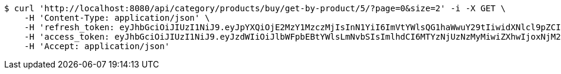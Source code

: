 [source,bash]
----
$ curl 'http://localhost:8080/api/category/products/buy/get-by-product/5/?page=0&size=2' -i -X GET \
    -H 'Content-Type: application/json' \
    -H 'refresh_token: eyJhbGciOiJIUzI1NiJ9.eyJpYXQiOjE2MzY1MzczMjIsInN1YiI6ImVtYWlsQG1haWwuY29tIiwidXNlcl9pZCI6MiwiZXhwIjoxNjM4MzUxNzIyfQ.mrbWxrZ-dh5zl60hu7oFuK9eIYObAokj97P7o9D5WVw' \
    -H 'access_token: eyJhbGciOiJIUzI1NiJ9.eyJzdWIiOiJlbWFpbEBtYWlsLmNvbSIsImlhdCI6MTYzNjUzNzMyMiwiZXhwIjoxNjM2NTM3MzgyfQ.IYmteNH413Wwldmi9d1dpJrkV0aT1lhjOqY42bq4V9o' \
    -H 'Accept: application/json'
----